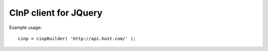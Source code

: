 CInP client for JQuery
======================

Example usage::

  cinp = cinpBuilder( 'http://api.host.com/' );

